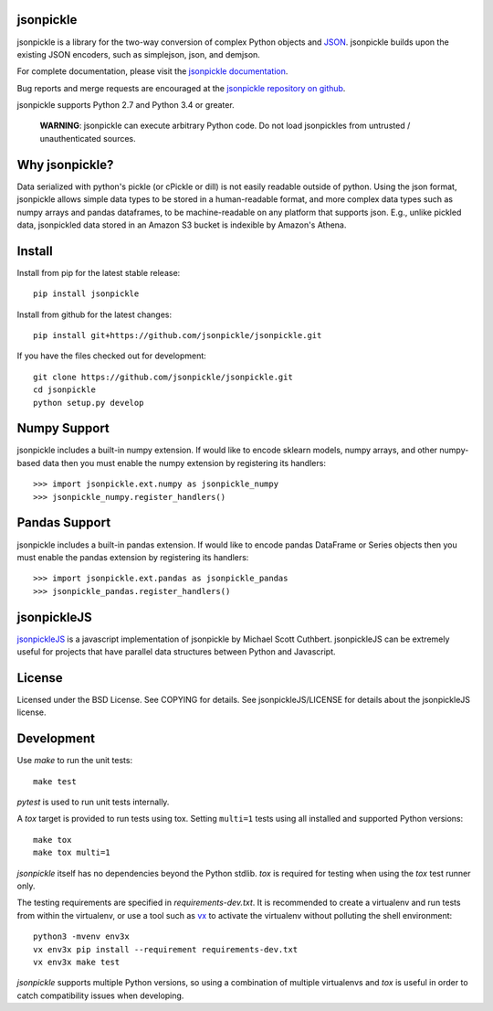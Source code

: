 .. image:: https://img.shields.io/pypi/v/jsonpickle.svg
   :target: `PyPI link`_

.. image:: https://img.shields.io/pypi/pyversions/jsonpickle.svg
   :target: `PyPI link`_

.. _PyPI link: https://pypi.org/project/jsonpickle

.. image:: https://dev.azure.com/jaraco/jsonpickle/_apis/build/status/jaraco.jsonpickle?branchName=master
   :target: https://dev.azure.com/jaraco/jsonpickle/_build/latest?definitionId=1&branchName=master

.. image:: https://readthedocs.org/projects/jsonpickle/badge/?version=latest
   :target: https://jsonpickle.readthedocs.io/en/latest/?badge=latest

.. image:: https://travis-ci.org/jsonpickle/jsonpickle.svg?branch=master
   :target: https://travis-ci.org/jsonpickle/jsonpickle
   :alt: travis

.. image:: https://img.shields.io/badge/License-BSD%203--Clause-blue.svg
   :target: https://github.com/jsonpickle/jsonpickle/blob/master/COPYING
   :alt: BSD


jsonpickle
==========
jsonpickle is a library for the two-way conversion of complex Python objects
and `JSON <http://json.org/>`_.  jsonpickle builds upon the existing JSON
encoders, such as simplejson, json, and demjson.

For complete documentation, please visit the
`jsonpickle documentation <http://jsonpickle.readthedocs.io/>`_.

Bug reports and merge requests are encouraged at the
`jsonpickle repository on github <https://github.com/jsonpickle/jsonpickle>`_.

jsonpickle supports Python 2.7 and Python 3.4 or greater.

    **WARNING**:
    jsonpickle can execute arbitrary Python code. Do not load jsonpickles from untrusted / unauthenticated sources.

Why jsonpickle?
===============
Data serialized with python's pickle (or cPickle or dill) is not easily readable outside of python. Using the json format, jsonpickle allows simple data types to be stored in a human-readable format, and more complex data types such as numpy arrays and pandas dataframes, to be machine-readable on any platform that supports json. E.g., unlike pickled data, jsonpickled data stored in an Amazon S3 bucket is indexible by Amazon's Athena.

Install
=======

Install from pip for the latest stable release:

::

    pip install jsonpickle

Install from github for the latest changes:

::

    pip install git+https://github.com/jsonpickle/jsonpickle.git

If you have the files checked out for development:

::

    git clone https://github.com/jsonpickle/jsonpickle.git
    cd jsonpickle
    python setup.py develop


Numpy Support
=============
jsonpickle includes a built-in numpy extension.  If would like to encode
sklearn models, numpy arrays, and other numpy-based data then you must
enable the numpy extension by registering its handlers::

    >>> import jsonpickle.ext.numpy as jsonpickle_numpy
    >>> jsonpickle_numpy.register_handlers()

Pandas Support
==============
jsonpickle includes a built-in pandas extension.  If would like to encode
pandas DataFrame or Series objects then you must enable the pandas extension
by registering its handlers::

    >>> import jsonpickle.ext.pandas as jsonpickle_pandas
    >>> jsonpickle_pandas.register_handlers()

jsonpickleJS
============
`jsonpickleJS <https://github.com/cuthbertLab/jsonpickleJS>`_
is a javascript implementation of jsonpickle by Michael Scott Cuthbert.
jsonpickleJS can be extremely useful for projects that have parallel data
structures between Python and Javascript.

License
=======
Licensed under the BSD License. See COPYING for details.
See jsonpickleJS/LICENSE for details about the jsonpickleJS license.

Development
===========

Use `make` to run the unit tests::

        make test

`pytest` is used to run unit tests internally.

A `tox` target is provided to run tests using tox.
Setting ``multi=1`` tests using all installed and supported Python versions::

        make tox
        make tox multi=1

`jsonpickle` itself has no dependencies beyond the Python stdlib.
`tox` is required for testing when using the `tox` test runner only.

The testing requirements are specified in `requirements-dev.txt`.
It is recommended to create a virtualenv and run tests from within the
virtualenv, or use a tool such as `vx <https://github.com/davvid/vx/>`_
to activate the virtualenv without polluting the shell environment::

        python3 -mvenv env3x
        vx env3x pip install --requirement requirements-dev.txt
        vx env3x make test

`jsonpickle` supports multiple Python versions, so using a combination of
multiple virtualenvs and `tox` is useful in order to catch compatibility
issues when developing.

